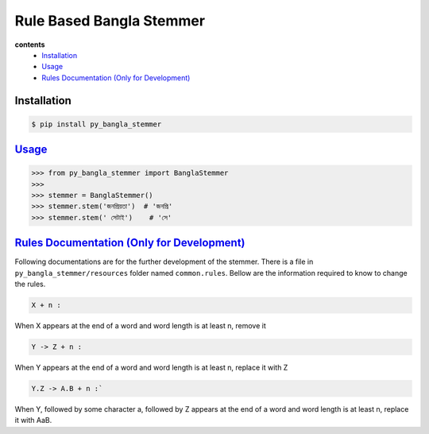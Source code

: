 ===========================
Rule Based Bangla Stemmer
===========================

**contents**
    - `Installation`_
    - `Usage`_
    - `Rules Documentation (Only for Development)`_

Installation
-------------

.. code-block:: bash

    $ pip install py_bangla_stemmer

`Usage`_
----------

.. code-block:: python

    >>> from py_bangla_stemmer import BanglaStemmer
    >>> 
    >>> stemmer = BanglaStemmer()
    >>> stemmer.stem('জনপ্রিয়তা')  # 'জনপ্রি'
    >>> stemmer.stem(' সেটাই')    # 'সে'

`Rules Documentation (Only for Development)`_
----------------------------------------------

Following documentations are for the further development of the stemmer. There is a file in ``py_bangla_stemmer/resources`` folder named ``common.rules``. Bellow are the information required to know to change the rules.

.. code-block:: math

    X + n :

When X appears at the end of a word and word length is at least n, remove it

.. code-block:: math

    Y -> Z + n :

When Y appears at the end of a word and word length is at least n, replace it with Z

.. code-block:: math

    Y.Z -> A.B + n :`

When Y, followed by some character a, followed by Z appears at the end of a word 
and word length is at least n, replace it with AaB.